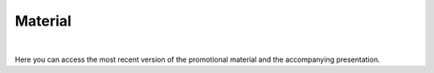 
.. |logo| image:: https://raw.githubusercontent.com/OpenSourceEconomics/ose-corporate-design/master/logos/OSE_logo_no_type_RGB.svg
   :height: 25px

|logo| Material
===============

|

Here you can access the most recent version of the promotional material and the accompanying presentation.
